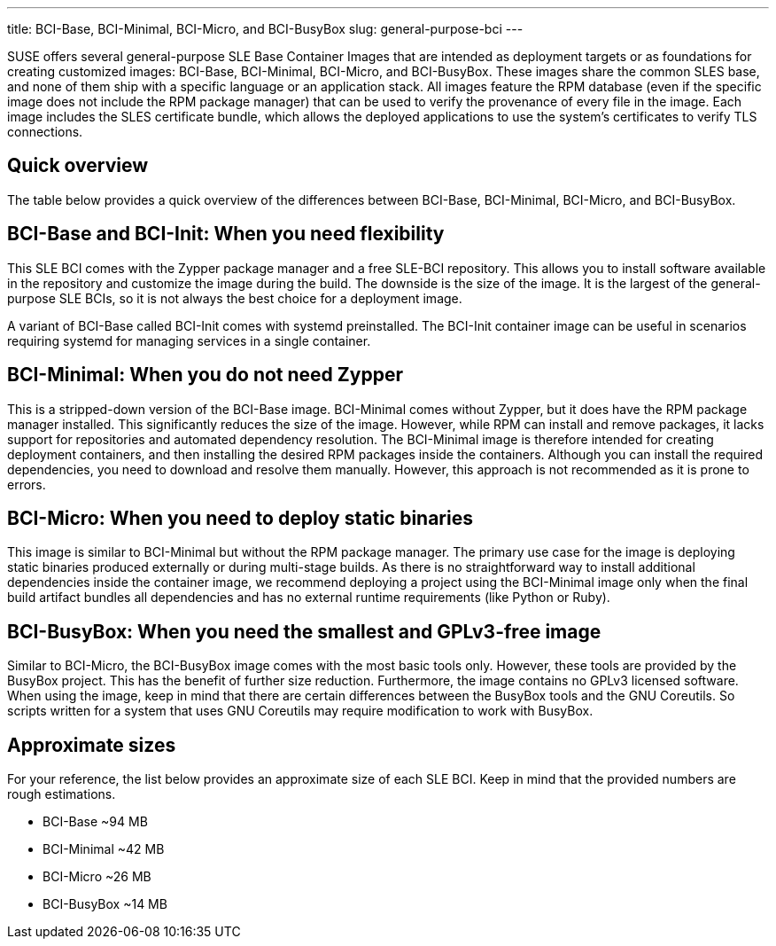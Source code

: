 ---
title: BCI-Base, BCI-Minimal, BCI-Micro, and BCI-BusyBox
slug: general-purpose-bci
---

SUSE offers several general-purpose SLE Base Container Images that are
intended as deployment targets or as foundations for creating customized
images: BCI-Base, BCI-Minimal, BCI-Micro, and BCI-BusyBox. These images
share the common SLES base, and none of them ship with a specific
language or an application stack. All images feature the RPM database
(even if the specific image does not include the RPM package manager)
that can be used to verify the provenance of every file in the image.
Each image includes the SLES certificate bundle, which allows the
deployed applications to use the system's certificates to verify TLS
connections.

== Quick overview

The table below provides a quick overview of the differences between
BCI-Base, BCI-Minimal, BCI-Micro, and BCI-BusyBox.

== BCI-Base and BCI-Init: When you need flexibility

This SLE BCI comes with the Zypper package manager and a free SLE-BCI
repository. This allows you to install software available in the
repository and customize the image during the build. The downside is the
size of the image. It is the largest of the general-purpose SLE BCIs, so
it is not always the best choice for a deployment image.

A variant of BCI-Base called BCI-Init comes with systemd preinstalled.
The BCI-Init container image can be useful in scenarios requiring
systemd for managing services in a single container.

== BCI-Minimal: When you do not need Zypper

This is a stripped-down version of the BCI-Base image. BCI-Minimal comes
without Zypper, but it does have the RPM package manager installed. This
significantly reduces the size of the image. However, while RPM can
install and remove packages, it lacks support for repositories and
automated dependency resolution. The BCI-Minimal image is therefore
intended for creating deployment containers, and then installing the
desired RPM packages inside the containers. Although you can install the
required dependencies, you need to download and resolve them manually.
However, this approach is not recommended as it is prone to errors.

== BCI-Micro: When you need to deploy static binaries

This image is similar to BCI-Minimal but without the RPM package
manager. The primary use case for the image is deploying static binaries
produced externally or during multi-stage builds. As there is no
straightforward way to install additional dependencies inside the
container image, we recommend deploying a project using the BCI-Minimal
image only when the final build artifact bundles all dependencies and
has no external runtime requirements (like Python or Ruby).

== BCI-BusyBox: When you need the smallest and GPLv3-free image

Similar to BCI-Micro, the BCI-BusyBox image comes with the most basic
tools only. However, these tools are provided by the BusyBox project.
This has the benefit of further size reduction. Furthermore, the image
contains no GPLv3 licensed software. When using the image, keep in mind
that there are certain differences between the BusyBox tools and the GNU
Coreutils. So scripts written for a system that uses GNU Coreutils may
require modification to work with BusyBox.

== Approximate sizes

For your reference, the list below provides an approximate size of each
SLE BCI. Keep in mind that the provided numbers are rough estimations.

* BCI-Base ~94 MB
* BCI-Minimal ~42 MB
* BCI-Micro ~26 MB
* BCI-BusyBox ~14 MB
